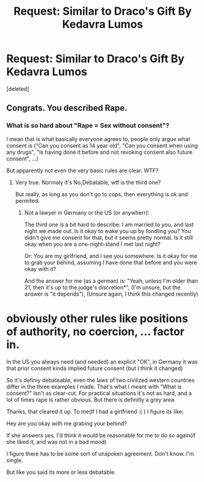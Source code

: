 #+TITLE: Request: Similar to Draco's Gift By Kedavra Lumos

* Request: Similar to Draco's Gift By Kedavra Lumos
:PROPERTIES:
:Score: 2
:DateUnix: 1498407433.0
:DateShort: 2017-Jun-25
:FlairText: Request
:END:
[deleted]


** Congrats. You described Rape.
:PROPERTIES:
:Author: Lakas1236547
:Score: 4
:DateUnix: 1498409716.0
:DateShort: 2017-Jun-25
:END:

*** What is so hard about "Rape = Sex without consent"?

I mean that is what basically everyone agrees to, people only argue what consent is ("Can you consent as 14 year old", "Can you consent when using any drugs", "Is having done it before and not revoking consent also future consent", ...)

But apparently not even the very basic rules are clear. WTF?
:PROPERTIES:
:Author: fflai
:Score: 4
:DateUnix: 1498414640.0
:DateShort: 2017-Jun-25
:END:

**** Very true. Normaly it's No,Debatable, wtf is the third one?

But really, as long as you don't go to cops, then everything is ok and permited.
:PROPERTIES:
:Author: Lakas1236547
:Score: 1
:DateUnix: 1498418259.0
:DateShort: 2017-Jun-25
:END:

***** Not a lawyer in Germany or the US (or anywherr):

The third one is a bit hard to describe: I am married to you, and last night we made out. Is it okay to wake you up by fondling you? You didn't give me consent for that, but it seems pretty normal. Is it still okay when you are a one-night-stand I met last night?

Or: You are my girlfriend, and I see you somewhere. Is it okay for me to grab your behind, assuming I have done that before and you were okay with it?

And the answer for me (as a german) is: "Yeah, unless I'm older than 21, then it's up to the judge's discretion*", (I'm unsure, but the answer is "it depends"), (Unsure again, I think this changed recently)

* obviously other rules like positions of authority, no coercion, ... factor in.

In the US you always need (and needed) an explicit "OK", in Germany it was that prior consent kinda implied future consent (but I think it changed)

So it's definiy debateable, even the laws of two civilized western countries differ in the three examples I made. That's what I meant with "What is consent?" Isn't as clear-cut. For practical situations it's not as hard, and a lot of times rape is rather obvious. But there is definitly a grey area.
:PROPERTIES:
:Author: fflai
:Score: 2
:DateUnix: 1498419040.0
:DateShort: 2017-Jun-26
:END:

****** Thanks, that cleared it up. To me(If I had a girlfriend :( ) I figure its like:

Hey are you okay with me grabing your behind?

If she answers yes, I'd think it would be reasonable for me to do so again(if she liked it, and was not in a bad mood)

I figure there has to be some sort of unspoken agreement. Don't know. I'm single.

But like you said its more or less debatable.
:PROPERTIES:
:Author: Lakas1236547
:Score: 1
:DateUnix: 1498422690.0
:DateShort: 2017-Jun-26
:END:

